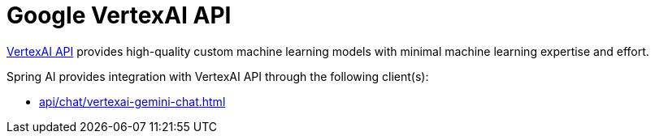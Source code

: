 
= Google VertexAI API

link:https://cloud.google.com/vertex-ai/docs/reference[VertexAI API] provides high-quality custom machine learning models with minimal machine learning expertise and effort.

Spring AI provides integration with VertexAI API through the following client(s):

* xref:api/chat/vertexai-gemini-chat.adoc[]